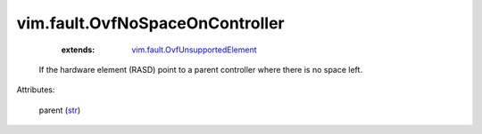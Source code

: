 .. _str: https://docs.python.org/2/library/stdtypes.html

.. _vim.fault.OvfUnsupportedElement: ../../vim/fault/OvfUnsupportedElement.rst


vim.fault.OvfNoSpaceOnController
================================
    :extends:

        `vim.fault.OvfUnsupportedElement`_

  If the hardware element (RASD) point to a parent controller where there is no space left.

Attributes:

    parent (`str`_)




